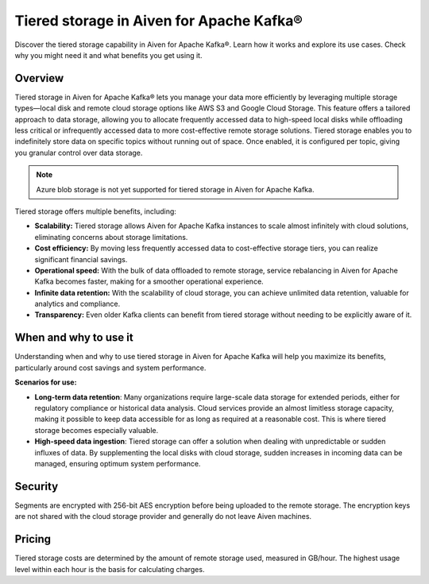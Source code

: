 Tiered storage in Aiven for Apache Kafka®
===========================================

Discover the tiered storage capability in Aiven for Apache Kafka®. Learn how it works and explore its use cases. Check why you might need it and what benefits you get using it.

Overview
---------
Tiered storage in Aiven for Apache Kafka® lets you manage your data more efficiently by leveraging multiple storage types—local disk and remote cloud storage options like AWS S3 and Google Cloud Storage. This feature offers a tailored approach to data storage, allowing you to allocate frequently accessed data to high-speed local disks while offloading less critical or infrequently accessed data to more cost-effective remote storage solutions. Tiered storage enables you to indefinitely store data on specific topics without running out of space. Once enabled, it is configured per topic, giving you granular control over data storage.


.. note:: 
    Azure blob storage is not yet supported for tiered storage in Aiven for Apache Kafka.


Tiered storage offers multiple benefits, including:

* **Scalability:** Tiered storage allows Aiven for Apache Kafka instances to scale almost infinitely with cloud solutions, eliminating concerns about storage limitations.
* **Cost efficiency:** By moving less frequently accessed data to cost-effective storage tiers, you can realize significant financial savings.
* **Operational speed:** With the bulk of data offloaded to remote storage, service rebalancing in Aiven for Apache Kafka becomes faster, making for a smoother operational experience.
* **Infinite data retention:** With the scalability of cloud storage, you can achieve unlimited data retention, valuable for analytics and compliance.
* **Transparency:** Even older Kafka clients can benefit from tiered storage without needing to be explicitly aware of it.

When and why to use it
------------------------

Understanding when and why to use tiered storage in Aiven for Apache Kafka will help you maximize its benefits, particularly around cost savings and system performance. 

**Scenarios for use:**

* **Long-term data retention**: Many organizations require large-scale data storage for extended periods, either for regulatory compliance or historical data analysis. Cloud services provide an almost limitless storage capacity, making it possible to keep data accessible for as long as required at a reasonable cost. This is where tiered storage becomes especially valuable.
* **High-speed data ingestion**: Tiered storage can offer a solution when dealing with unpredictable or sudden influxes of data. By supplementing the local disks with cloud storage, sudden increases in incoming data can be managed, ensuring optimum system performance. 


Security
--------
Segments are encrypted with 256-bit AES encryption before being uploaded to the remote storage. The encryption keys are not shared with the cloud storage provider and generally do not leave Aiven machines.

Pricing
-------
Tiered storage costs are determined by the amount of remote storage used, measured in GB/hour. The highest usage level within each hour is the basis for calculating charges.




